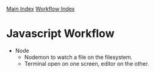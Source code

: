 [[../index.org][Main Index]]
[[./index.org][Workflow Index]]

* Javascript Workflow
+ Node
  + Nodemon to watch a file on the filesystem.
  + Terminal open on one screen, editor on the other.
